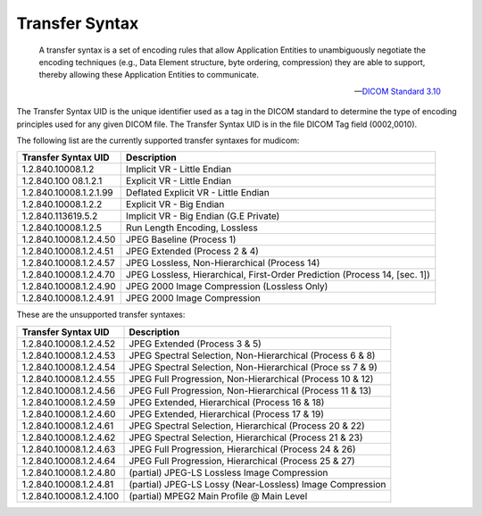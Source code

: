 ===============
Transfer Syntax
===============

    A transfer syntax is a set of encoding rules that allow Application 
    Entities to unambiguously negotiate the encoding techniques 
    (e.g., Data Element structure, byte ordering, compression) they are 
    able to support, thereby allowing these Application Entities to 
    communicate.

    -- `DICOM Standard 3.10`_ 
    
    .. _`DICOM Standard 3.10`: http://www.dabsoft.ch/dicom/5/3.10/

The Transfer Syntax UID is the unique identifier used as a tag in the DICOM 
standard to determine the type of encoding principles used for any given 
DICOM file. The Transfer Syntax UID is in the file DICOM Tag 
field (0002,0010). 

The following list are the currently supported transfer syntaxes 
for mudicom:

+------------------------+----------------------------------------------+
|  Transfer Syntax UID   |               Description                    |
+========================+==============================================+
| 1.2.840.10008.1.2      | Implicit VR - Little Endian                  |
+------------------------+----------------------------------------------+
| 1.2.840.100 08.1.2.1   | Explicit VR - Little Endian                  |
+------------------------+----------------------------------------------+
| 1.2.840.10008.1.2.1.99 | Deflated Explicit VR - Little Endian         |
+------------------------+----------------------------------------------+
| 1.2.840.10008.1.2.2    | Explicit VR - Big Endian                     |
+------------------------+----------------------------------------------+
| 1.2.840.113619.5.2     | Implicit VR - Big Endian (G.E Private)       |
+------------------------+----------------------------------------------+
| 1.2.840.10008.1.2.5    | Run Length Encoding, Lossless                |
+------------------------+----------------------------------------------+
| 1.2.840.10008.1.2.4.50 | JPEG Baseline (Process 1)                    |
+------------------------+----------------------------------------------+
| 1.2.840.10008.1.2.4.51 | JPEG Extended (Process 2 & 4)                |
+------------------------+----------------------------------------------+
| 1.2.840.10008.1.2.4.57 | JPEG Lossless, Non-Hierarchical (Process 14) |
+------------------------+----------------------------------------------+
| 1.2.840.10008.1.2.4.70 | JPEG Lossless, Hierarchical,                 |
|                        | First-Order Prediction                       |
|                        | (Process 14, [sec. 1])                       |
+------------------------+----------------------------------------------+
| 1.2.840.10008.1.2.4.90 | JPEG 2000 Image Compression (Lossless Only)  |
+------------------------+----------------------------------------------+
| 1.2.840.10008.1.2.4.91 | JPEG 2000 Image Compression                  |
+------------------------+----------------------------------------------+

These are the unsupported transfer syntaxes:

+-------------------------+-------------------------------------------------------------+
|   Transfer Syntax UID   |                      Description                            |
+=========================+=============================================================+
| 1.2.840.10008.1.2.4.52  | JPEG Extended (Process 3 & 5)                               |
+-------------------------+-------------------------------------------------------------+
| 1.2.840.10008.1.2.4.53  | JPEG Spectral Selection, Non-Hierarchical (Process 6 & 8)   |
+-------------------------+-------------------------------------------------------------+
| 1.2.840.10008.1.2.4.54  | JPEG Spectral Selection, Non-Hierarchical (Proce  ss 7 & 9) |
+-------------------------+-------------------------------------------------------------+
| 1.2.840.10008.1.2.4.55  | JPEG Full Progression, Non-Hierarchical (Process 10 & 12)   |
+-------------------------+-------------------------------------------------------------+
| 1.2.840.10008.1.2.4.56  | JPEG Full Progression, Non-Hierarchical (Process 11 & 13)   |
+-------------------------+-------------------------------------------------------------+
| 1.2.840.10008.1.2.4.59  | JPEG Extended, Hierarchical (Process 16 & 18)               |
+-------------------------+-------------------------------------------------------------+
| 1.2.840.10008.1.2.4.60  | JPEG Extended, Hierarchical (Process 17 & 19)               |
+-------------------------+-------------------------------------------------------------+
| 1.2.840.10008.1.2.4.61  | JPEG Spectral Selection, Hierarchical (Process 20 & 22)     |
+-------------------------+-------------------------------------------------------------+
| 1.2.840.10008.1.2.4.62  | JPEG Spectral Selection, Hierarchical (Process 21 & 23)     |
+-------------------------+-------------------------------------------------------------+
| 1.2.840.10008.1.2.4.63  | JPEG Full Progression, Hierarchical (Process 24 & 26)       |
+-------------------------+-------------------------------------------------------------+
| 1.2.840.10008.1.2.4.64  | JPEG Full Progression, Hierarchical (Process 25 & 27)       |
+-------------------------+-------------------------------------------------------------+
| 1.2.840.10008.1.2.4.80  | (partial) JPEG-LS Lossless Image Compression                |
+-------------------------+-------------------------------------------------------------+
| 1.2.840.10008.1.2.4.81  | (partial) JPEG-LS Lossy (Near-Lossless) Image Compression   |
+-------------------------+-------------------------------------------------------------+
| 1.2.840.10008.1.2.4.100 | (partial) MPEG2 Main Profile @ Main Level                   |
+-------------------------+-------------------------------------------------------------+
